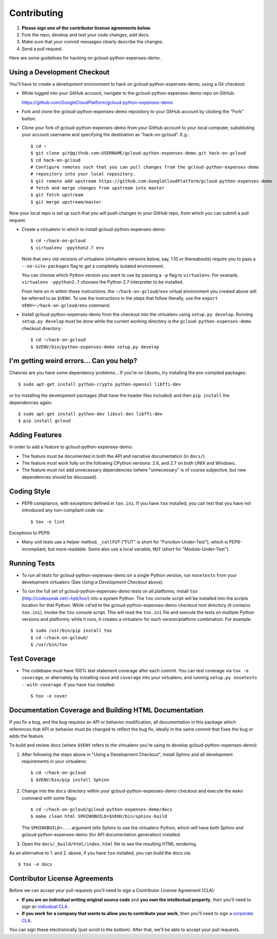 Contributing
============================

#. **Please sign one of the contributor license agreements below.**
#. Fork the repo, develop and test your code changes, add docs.
#. Make sure that your commit messages clearly describe the changes. 
#. Send a pull request.

Here are some guidelines for hacking on gcloud-python-expenses-demo.

Using a Development Checkout
----------------------------

You'll have to create a development environment to hack on
gcloud-python-expenses-demo, using a Git checkout:

- While logged into your GitHub account, navigate to the
  gcloud-python-expenses-demo repo on GitHub.
  
  https://github.com/GoogleCloudPlatform/gcloud-python-expenses-demo

- Fork and clone the gcloud-python-expenses-demo repository to your GitHub account by
  clicking the "Fork" button.

- Clone your fork of gcloud-python-expenses-demo from your GitHub account
  to your local computer, substituting your account username and specifying
  the destination as "hack-on-gcloud".  E.g.::

   $ cd ~
   $ git clone git@github.com:USERNAME/gcloud-python-expenses-demo.git hack-on-gcloud
   $ cd hack-on-gcloud
   # Configure remotes such that you can pull changes from the gcloud-python-expenses-demo
   # repository into your local repository.
   $ git remote add upstream https://github.com:GoogleCloudPlatform/gcloud-python-expenses-demo
   # fetch and merge changes from upstream into master
   $ git fetch upstream
   $ git merge upstream/master

Now your local repo is set up such that you will push changes to your GitHub
repo, from which you can submit a pull request.

- Create a virtualenv in which to install gcloud-python-expenses-demo::

   $ cd ~/hack-on-gcloud
   $ virtualenv -ppython2.7 env

  Note that very old versions of virtualenv (virtualenv versions below, say,
  1.10 or thereabouts) require you to pass a ``--no-site-packages`` flag to
  get a completely isolated environment.

  You can choose which Python version you want to use by passing a ``-p``
  flag to ``virtualenv``.  For example, ``virtualenv -ppython2.7``
  chooses the Python 2.7 interpreter to be installed.

  From here on in within these instructions, the ``~/hack-on-gcloud/env``
  virtual environment you created above will be referred to as ``$VENV``.
  To use the instructions in the steps that follow literally, use the
  ``export VENV=~/hack-on-gcloud/env`` command.

- Install gcloud-python-expenses-demo from the checkout into the virtualenv
  using ``setup.py develop``.  Running ``setup.py develop`` *must* be done
  while the current working directory is the ``gcloud-python-expenses-demo``
  checkout directory::

   $ cd ~/hack-on-gcloud
   $ $VENV/bin/python-expenses-demo setup.py develop

I'm getting weird errors... Can you help?
-----------------------------------------

Chances are you have some dependency problems...
If you're on Ubuntu,
try installing the pre-compiled packages::

  $ sudo apt-get install python-crypto python-openssl libffi-dev

or try installing the development packages
(that have the header files included)
and then ``pip install`` the dependencies again::

  $ sudo apt-get install python-dev libssl-dev libffi-dev
  $ pip install gcloud

Adding Features
---------------

In order to add a feature to gcloud-python-expenses-demo:

- The feature must be documented in both the API and narrative
  documentation (in ``docs/``).

- The feature must work fully on the following CPython versions: 2.6,
  and 2.7 on both UNIX and Windows.

- The feature must not add unnecessary dependencies (where
  "unnecessary" is of course subjective, but new dependencies should
  be discussed).

Coding Style
------------

- PEP8 compliance, with exceptions defined in ``tox.ini``.
  If you have ``tox`` installed, you can test that you have not introduced
  any non-compliant code via::

   $ tox -e lint

Exceptions to PEP8:

- Many unit tests use a helper method, ``_callFUT`` ("FUT" is short for
  "Function-Under-Test"), which is PEP8-incompliant, but more readable.
  Some also use a local variable, ``MUT`` (short for "Module-Under-Test").

Running Tests
--------------

- To run all tests for gcloud-python-expenses-demo on a single Python
  version, run ``nosetests`` from your development virtualenv (See
  *Using a Development Checkout* above).

- To run the full set of gcloud-python-expenses-demo tests on all platforms,
  install ``tox`` (http://codespeak.net/~hpk/tox/) into a system Python.
  The ``tox`` console script will be installed into the scripts location
  for that Python.  While ``cd``'ed to the gcloud-python-expenses-demo
  checkout root directory (it contains ``tox.ini``), invoke the ``tox``
  console script.  This will read the ``tox.ini`` file and execute the
  tests on multiple Python versions and platforms; while it runs,
  it creates a virtualenv for each version/platform combination.  For
  example::

   $ sudo /usr/bin/pip install tox
   $ cd ~/hack-on-gcloud/
   $ /usr/bin/tox


Test Coverage
-------------

- The codebase *must* have 100% test statement coverage after each commit.
  You can test coverage via ``tox -e coverage``, or alternately by installing
  ``nose`` and ``coverage`` into your virtualenv, and running
  ``setup.py nosetests --with-coverage``.  If you have ``tox`` installed::

   $ tox -e cover

Documentation Coverage and Building HTML Documentation
------------------------------------------------------

If you fix a bug, and the bug requires an API or behavior modification, all
documentation in this package which references that API or behavior must be
changed to reflect the bug fix, ideally in the same commit that fixes the bug
or adds the feature.

To build and review docs (where ``$VENV`` refers to the virtualenv you're
using to develop gcloud-python-expenses-demo):

1. After following the steps above in "Using a Development Checkout", install
   Sphinx and all development requirements in your virtualenv::

     $ cd ~/hack-on-gcloud
     $ $VENV/bin/pip install Sphinx

2. Change into the ``docs`` directory within your gcloud-python-expenses-demo
   checkout and execute the ``make`` command with some flags::

     $ cd ~/hack-on-gcloud/gcloud-python-expenses-demo/docs
     $ make clean html SPHINXBUILD=$VENV/bin/sphinx-build

   The ``SPHINXBUILD=...`` argument tells Sphinx to use the virtualenv Python,
   which will have both Sphinx and gcloud-python-expenses-demo (for API
   documentation generation) installed.

3. Open the ``docs/_build/html/index.html`` file to see the resulting HTML
   rendering.

As an alternative to 1. and 2. above, if you have ``tox`` installed, you
can build the docs via::

   $ tox -e docs

Contributor License Agreements
------------------------------

Before we can accept your pull requests you'll need to sign a Contributor License Agreement (CLA):

- **If you are an individual writing original source code** and **you own the intellectual property**, then you'll need to sign an `individual CLA <https://developers.google.com/open-source/cla/individual>`__.
- **If you work for a company that wants to allow you to contribute your work**, then you'll need to sign a `corporate CLA <https://developers.google.com/open-source/cla/corporate>`__.

You can sign these electronically (just scroll to the bottom). After that, we'll be able to accept your pull requests.
